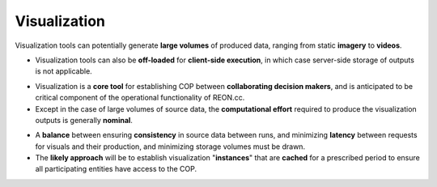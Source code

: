 Visualization
-------------

Visualization tools can potentially generate **large volumes** of produced data,
ranging from static **imagery** to **videos**.

-   Visualization tools can also be **off-loaded** for **client-side
    execution**, in which case server-side storage of outputs is not applicable.

.. nextslide::

-   Visualization is a **core tool** for establishing COP between
    **collaborating decision makers**, and is anticipated to be critical
    component of the operational functionality of REON.cc.

-   Except in the case of large volumes of source data, the **computational
    effort** required to produce the visualization outputs is generally
    **nominal**.

.. nextslide::

-   A **balance** between ensuring **consistency** in source data between runs,
    and minimizing **latency** between requests for visuals and their
    production, and minimizing storage volumes must be drawn.

-   The **likely approach** will be to establish visualization "**instances**"
    that are **cached** for a prescribed period to ensure all participating
    entities have access to the COP.
